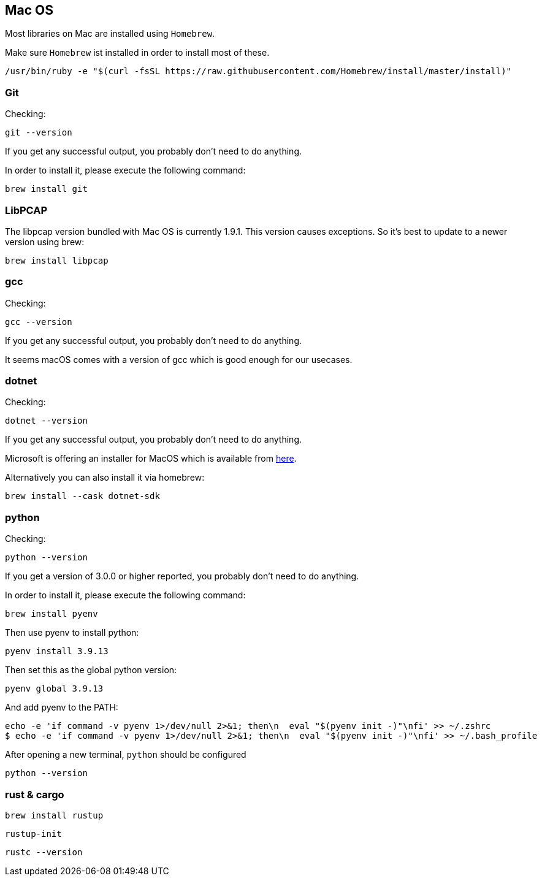 //
//  Licensed to the Apache Software Foundation (ASF) under one or more
//  contributor license agreements.  See the NOTICE file distributed with
//  this work for additional information regarding copyright ownership.
//  The ASF licenses this file to You under the Apache License, Version 2.0
//  (the "License"); you may not use this file except in compliance with
//  the License.  You may obtain a copy of the License at
//
//      https://www.apache.org/licenses/LICENSE-2.0
//
//  Unless required by applicable law or agreed to in writing, software
//  distributed under the License is distributed on an "AS IS" BASIS,
//  WITHOUT WARRANTIES OR CONDITIONS OF ANY KIND, either express or implied.
//  See the License for the specific language governing permissions and
//  limitations under the License.
//

== Mac OS

Most libraries on Mac are installed using `Homebrew`.

Make sure `Homebrew` ist installed in order to install most of these.

    /usr/bin/ruby -e "$(curl -fsSL https://raw.githubusercontent.com/Homebrew/install/master/install)"

=== Git

Checking:

 git --version

If you get any successful output, you probably don't need to do anything.

In order to install it, please execute the following command:

 brew install git

=== LibPCAP

The libpcap version bundled with Mac OS is currently 1.9.1.
This version causes exceptions.
So it's best to update to a newer version using brew:

   brew install libpcap

=== gcc

Checking:

 gcc --version

If you get any successful output, you probably don't need to do anything.

It seems macOS comes with a version of gcc which is good enough for our usecases.

=== dotnet

Checking:

 dotnet --version

If you get any successful output, you probably don't need to do anything.

Microsoft is offering an installer for MacOS which is available from https://dotnet.microsoft.com/download/dotnet-core/2.2[here].

Alternatively you can also install it via homebrew:

 brew install --cask dotnet-sdk

=== python

Checking:

 python --version

If you get a version of 3.0.0 or higher reported, you probably don't need to do anything.

In order to install it, please execute the following command:

 brew install pyenv

Then use pyenv to install python:

 pyenv install 3.9.13

Then set this as the global python version:

 pyenv global 3.9.13

And add pyenv to the PATH:

 echo -e 'if command -v pyenv 1>/dev/null 2>&1; then\n  eval "$(pyenv init -)"\nfi' >> ~/.zshrc
 $ echo -e 'if command -v pyenv 1>/dev/null 2>&1; then\n  eval "$(pyenv init -)"\nfi' >> ~/.bash_profile

After opening a new terminal, `python` should be configured

 python --version

=== rust & cargo

  brew install rustup

  rustup-init

  rustc --version